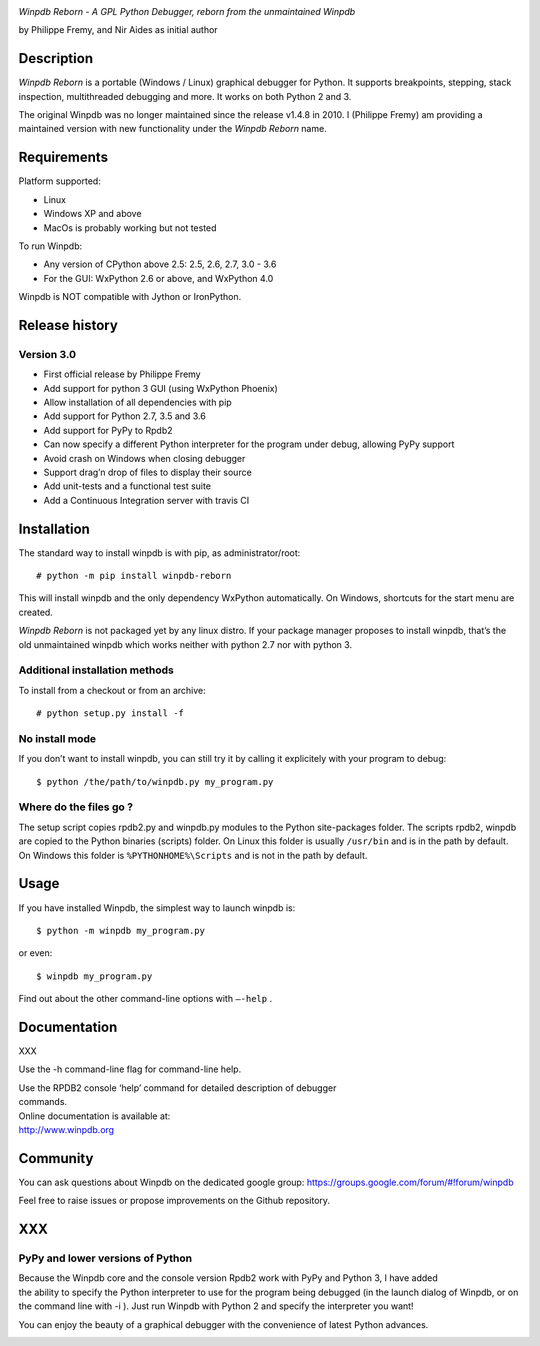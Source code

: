 |Build Status Linux| |Build status Windows|

*Winpdb Reborn - A GPL Python Debugger, reborn from the unmaintained
Winpdb*

by Philippe Fremy, and Nir Aides as initial author

Description
===========

*Winpdb Reborn* is a portable (Windows / Linux) graphical debugger for Python. It supports breakpoints, stepping, stack 
inspection, multithreaded debugging and more. It works on both Python 2 and 3.

The original Winpdb was no longer maintained since the release v1.4.8 in
2010. I (Philippe Fremy) am providing a maintained version with new
functionality under the *Winpdb Reborn* name.

Requirements
============

Platform supported:

-  Linux
-  Windows XP and above
-  MacOs is probably working but not tested

To run Winpdb:

-  Any version of CPython above 2.5: 2.5, 2.6, 2.7, 3.0 - 3.6
-  For the GUI: WxPython 2.6 or above, and WxPython 4.0

Winpdb is NOT compatible with Jython or IronPython.

Release history
===============

Version 3.0
-----------

-  First official release by Philippe Fremy
-  Add support for python 3 GUI (using WxPython Phoenix)
-  Allow installation of all dependencies with pip
-  Add support for Python 2.7, 3.5 and 3.6
-  Add support for PyPy to Rpdb2
-  Can now specify a different Python interpreter for the program under
   debug, allowing PyPy support
-  Avoid crash on Windows when closing debugger
-  Support drag’n drop of files to display their source
-  Add unit-tests and a functional test suite
-  Add a Continuous Integration server with travis CI

Installation
============

The standard way to install winpdb is with pip, as administrator/root::

    # python -m pip install winpdb-reborn

This will install winpdb and the only dependency WxPython automatically. On Windows,
shortcuts for the start menu are created. 

*Winpdb Reborn* is not packaged yet by any linux distro. If your package manager proposes
to install winpdb, that’s the old unmaintained winpdb which works neither with python 2.7 nor with python 3.

Additional installation methods
-------------------------------

To install from a checkout or from an archive::

    # python setup.py install -f

No install mode
---------------

If you don’t want to install winpdb, you can still try it by calling it explicitely with
your program to debug::

    $ python /the/path/to/winpdb.py my_program.py 

Where do the files go ?
-----------------------

The setup script copies rpdb2.py and winpdb.py modules to the Python
site-packages folder. The scripts rpdb2, winpdb are copied to the
Python binaries (scripts) folder. On Linux this folder is usually ``/usr/bin`` 
and is in the path by default. On Windows this folder is ``%PYTHONHOME%\Scripts`` and is not in the path
by default.

Usage
=====

If you have installed Winpdb, the simplest way to launch winpdb is::

    $ python -m winpdb my_program.py

or even::

    $ winpdb my_program.py

Find out about the other command-line options with ``–-help`` .

Documentation
=============

XXX

Use the -h command-line flag for command-line help.

| Use the RPDB2 console ‘help’ command for detailed description of
  debugger
| commands.

| Online documentation is available at:
| http://www.winpdb.org

Community
=========

You can ask questions about Winpdb on the dedicated google group:
https://groups.google.com/forum/#!forum/winpdb

Feel free to raise issues or propose improvements on the Github
repository.

XXX
===

PyPy and lower versions of Python
---------------------------------

| Because the Winpdb core and the console version Rpdb2 work with PyPy
  and Python 3, I have added
| the ability to specify the Python interpreter to use for the program
  being debugged (in the launch dialog of Winpdb, or on the command line
  with -i ). Just run Winpdb with Python 2 and specify the interpreter
  you want!

You can enjoy the beauty of a graphical debugger with the convenience of
latest Python advances.

|stats|


.. |Build Status Linux| image:: https://travis-ci.org/bluebird75/winpdb.svg?branch=winpdb
   :target: https://travis-ci.org/bluebird75/winpdb
.. |Build Status Windows| image:: https://ci.appveyor.com/api/projects/status/l3a98gaeamkgwrl7?svg=true&passingText=Windows%20Build%20passing&failingText=Windows%20Build%20failed
   :target: https://ci.appveyor.com/project/bluebird75/winpdb
.. |stats| image:: https://stats.sylphide-consulting.com/piwik/piwik.php?idsite=38&rec=1
